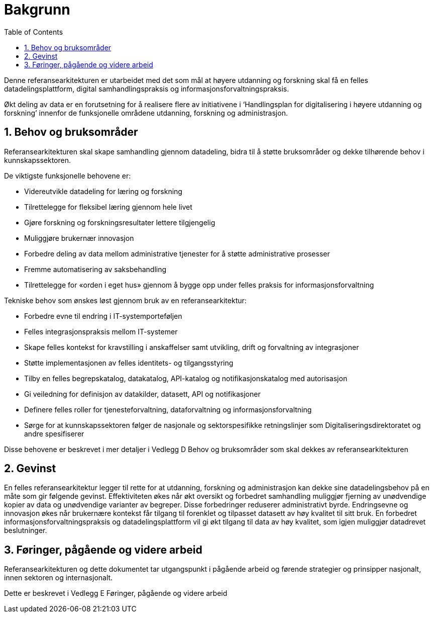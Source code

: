 = Bakgrunn
:wysiwig_editing: 1
ifeval::[{wysiwig_editing} == 1]
:imagepath: ../images/
endif::[]
ifeval::[{wysiwig_editing} == 0]
:imagepath: main@unit-ra:unit-ra-datadeling-introduksjon:
endif::[]
:toc: left
:experimental:
:toclevels: 4
:sectnums:
:sectnumlevels: 9

Denne referansearkitekturen er utarbeidet med det som mål at høyere
utdanning og forskning skal få en felles datadelingsplattform, digital
samhandlingspraksis og informasjonsforvaltningspraksis. 

Økt deling av data er en forutsetning for å realisere flere av
initiativene i ‘Handlingsplan for digitalisering i høyere utdanning og
forskning’ innenfor de funksjonelle områdene utdanning, forskning og
administrasjon.

== Behov og bruksområder

Referansearkitekturen skal skape samhandling gjennom datadeling, bidra
til å støtte bruksområder og dekke tilhørende behov i kunnskapssektoren.

De viktigste funksjonelle behovene er:

* Videreutvikle datadeling for læring og forskning
* Tilrettelegge for fleksibel læring gjennom hele livet
* Gjøre forskning og forskningsresultater lettere tilgjengelig
* Muliggjøre brukernær innovasjon
* Forbedre deling av data mellom administrative tjenester for å støtte
administrative prosesser
* Fremme automatisering av saksbehandling
* Tilrettelegge for «orden i eget hus» gjennom å bygge opp under felles
praksis for informasjonsforvaltning

Tekniske behov som ønskes løst gjennom bruk av en referansearkitektur:

* Forbedre evne til endring i IT-systemporteføljen
* Felles integrasjonspraksis mellom IT-systemer
* Skape felles kontekst for kravstilling i anskaffelser samt utvikling,
drift og forvaltning av integrasjoner
* Støtte implementasjonen av felles identitets- og tilgangsstyring
* Tilby en felles begrepskatalog, datakatalog, API-katalog og
notifikasjonskatalog med autorisasjon
* Gi veiledning for definisjon av datakilder, datasett, API og
notifikasjoner
* Definere felles roller for tjenesteforvaltning, dataforvaltning og
informasjonsforvaltning
* Sørge for at kunnskapssektoren følger de nasjonale og sektorspesifikke
retningslinjer som Digitaliseringsdirektoratet og andre spesifiserer

Disse behovene er beskrevet i mer detaljer i Vedlegg D Behov og
bruksområder som skal dekkes av referansearkitekturen

== Gevinst
 
En felles referansearkitektur legger til rette for at utdanning,
forskning og administrasjon kan dekke sine datadelingsbehov på en måte
som gir følgende gevinst. Effektiviteten økes når økt oversikt og
forbedret samhandling muliggjør fjerning av unødvendige kopier av data
og unødvendige varianter av begreper. Disse forbedringer reduserer
administrativt byrde. Endringsevne og innovasjon økes når brukernære
kontekst får tilgang til forenklet og tilpasset datasett av høy kvalitet
til sitt bruk. En forbedret informasjonsforvaltningspraksis og
datadelingsplattform vil gi økt tilgang til data av høy kvalitet, som
igjen muliggjør datadrevet beslutninger.

== Føringer, pågående og videre arbeid

Referansearkitekturen og dette dokumentet tar utgangspunkt i pågående
arbeid og førende strategier og prinsipper nasjonalt, innen sektoren og
internasjonalt.

Dette er beskrevet i Vedlegg E Føringer, pågående og videre arbeid


